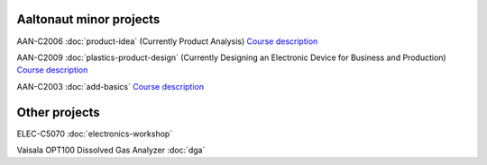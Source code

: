 .. title: Projects
.. slug: index
.. date: 2017-01-04 13:07:20 UTC+02:00
.. tags: 
.. category: 
.. link: 
.. description: 
.. type: text


------------------------
Aaltonaut minor projects
------------------------

AAN-C2006 :doc:`product-idea` (Currently Product Analysis) `Course description <http://aaltonaut.fi/courses/product-analysis/>`__
 
AAN-C2009 :doc:`plastics-product-design` (Currently Designing an Electronic Device for Business and Production)  `Course description <http://aaltonaut.fi/courses/designing-an-electronic-device-for-business-and-production/>`__

AAN-C2003 :doc:`add-basics` `Course description <http://aaltonaut.fi/courses/add-basics/>`__

--------------
Other projects
--------------

ELEC-C5070 :doc:`electronics-workshop`

Vaisala OPT100 Dissolved Gas Analyzer :doc:`dga`